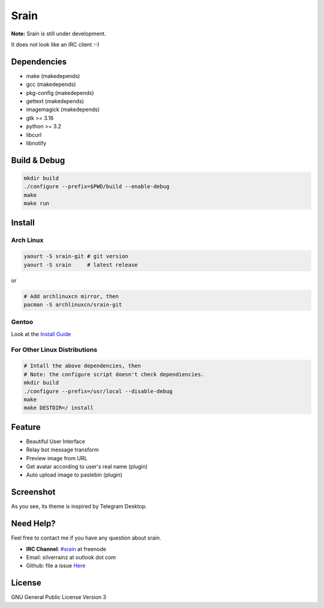 Srain
=====

**Note:** Srain is still under development.

It does not look like an IRC client :-)

Dependencies
------------

- make          (makedepends)
- gcc           (makedepends)
- pkg-config    (makedepends)
- gettext       (makedepends)
- imagemagick   (makedepends)
- gtk >= 3.16
- python >= 3.2
- libcurl
- libnotify

Build & Debug
-------------

.. code-block:: shell

    mkdir build
    ./configure --prefix=$PWD/build --enable-debug
    make
    make run

Install
-------

Arch Linux
~~~~~~~~~~

.. code-block:: shell

    yaourt -S srain-git # git version
    yaourt -S srain     # latest release

or

.. code-block:: shell

    # Add archlinuxcn mirror, then
    pacman -S archlinuxcn/srain-git

Gentoo
~~~~~~

Look at the `Install Guide <https://github.com/rtlanceroad/gentoo-srain>`_

For Other Linux Distributions
~~~~~~~~~~~~~~~~~~~~~~~~~~~~~

.. code-block:: shell

    # Intall the above dependencies, then
    # Note: the configure script doesn't check dependiencies.
    mkdir build
    ./configure --prefix=/usr/local --disable-debug
    make
    make DESTDIR=/ install

Feature
-------

- Beautiful User Interface
- Relay bot message transform
- Preview image from URL
- Get avatar according to user's real name (plugin)
- Auto upload image to pastebin (plugin)

Screenshot
----------

As you see, its theme is inspired by Telegram Desktop.

.. image:: http://img.tjm.moe/47/ceece073d29563da0c22ab6e8e8c3cdc534113.png

Need Help?
----------

Feel free to contact me if you have any question about srain.

- **IRC Channel**: `#srain <irc://irc.freenode.net/srain>`_ at freenode
- Email: silverrainz at outlook dot com
- Github: file a issue `Here <https://github.com/SilverRainZ/srain/issues>`_

License
-------

GNU General Public License Version 3
